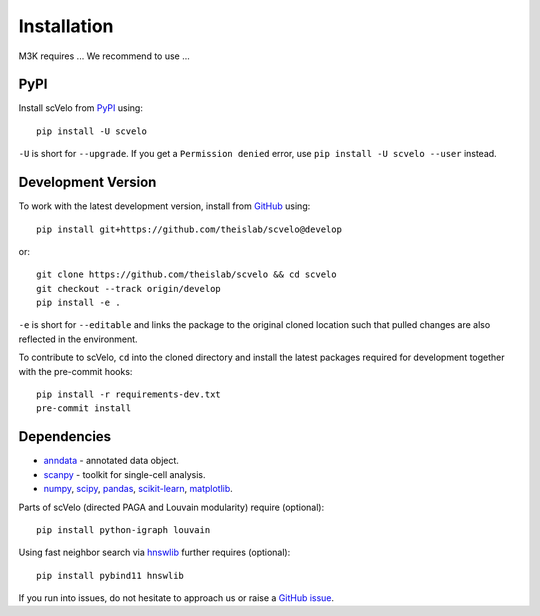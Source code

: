 Installation
------------

M3K requires ... We recommend to use ...

PyPI
^^^^

Install scVelo from PyPI_ using::

    pip install -U scvelo

``-U`` is short for ``--upgrade``.
If you get a ``Permission denied`` error, use ``pip install -U scvelo --user`` instead.


Development Version
^^^^^^^^^^^^^^^^^^^

To work with the latest development version, install from GitHub_ using::

    pip install git+https://github.com/theislab/scvelo@develop

or::

    git clone https://github.com/theislab/scvelo && cd scvelo
    git checkout --track origin/develop
    pip install -e .

``-e`` is short for ``--editable`` and links the package to the original cloned
location such that pulled changes are also reflected in the environment.

To contribute to scVelo, ``cd`` into the cloned directory and
install the latest packages required for development together with the pre-commit hooks::

    pip install -r requirements-dev.txt
    pre-commit install


Dependencies
^^^^^^^^^^^^

- `anndata <https://anndata.readthedocs.io/>`_ - annotated data object.
- `scanpy <https://scanpy.readthedocs.io/>`_ - toolkit for single-cell analysis.
- `numpy <https://docs.scipy.org/>`_, `scipy <https://docs.scipy.org/>`_, `pandas <https://pandas.pydata.org/>`_, `scikit-learn <https://scikit-learn.org/>`_, `matplotlib <https://matplotlib.org/>`_.


Parts of scVelo (directed PAGA and Louvain modularity) require (optional)::

    pip install python-igraph louvain


Using fast neighbor search via `hnswlib <https://github.com/nmslib/hnswlib>`_ further requires (optional)::

    pip install pybind11 hnswlib


If you run into issues, do not hesitate to approach us or raise a `GitHub issue`_.

.. _Miniconda: http://conda.pydata.org/miniconda.html
.. _PyPI: https://pypi.org/project/scvelo
.. _Github: https://github.com/theislab/scvelo
.. _`Github issue`: https://github.com/theislab/scvelo/issues/new/choose